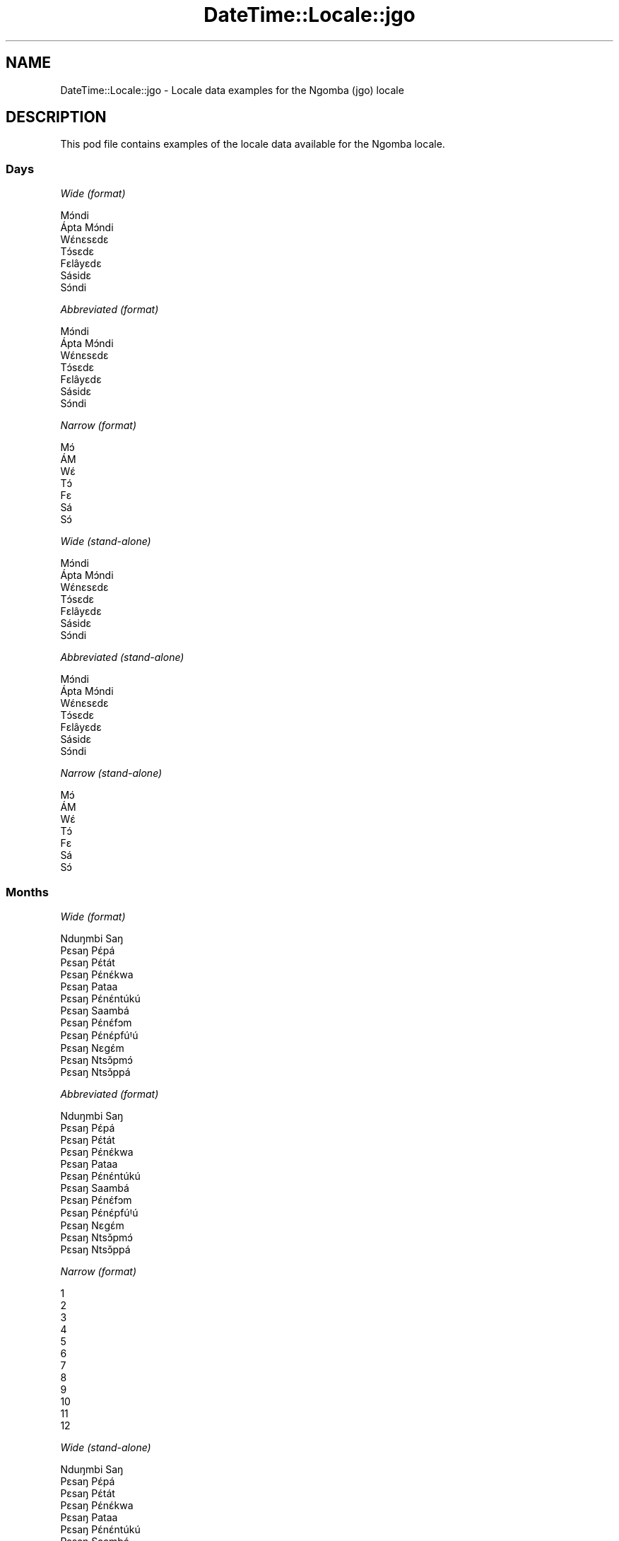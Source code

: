 .\" Automatically generated by Pod::Man 4.11 (Pod::Simple 3.35)
.\"
.\" Standard preamble:
.\" ========================================================================
.de Sp \" Vertical space (when we can't use .PP)
.if t .sp .5v
.if n .sp
..
.de Vb \" Begin verbatim text
.ft CW
.nf
.ne \\$1
..
.de Ve \" End verbatim text
.ft R
.fi
..
.\" Set up some character translations and predefined strings.  \*(-- will
.\" give an unbreakable dash, \*(PI will give pi, \*(L" will give a left
.\" double quote, and \*(R" will give a right double quote.  \*(C+ will
.\" give a nicer C++.  Capital omega is used to do unbreakable dashes and
.\" therefore won't be available.  \*(C` and \*(C' expand to `' in nroff,
.\" nothing in troff, for use with C<>.
.tr \(*W-
.ds C+ C\v'-.1v'\h'-1p'\s-2+\h'-1p'+\s0\v'.1v'\h'-1p'
.ie n \{\
.    ds -- \(*W-
.    ds PI pi
.    if (\n(.H=4u)&(1m=24u) .ds -- \(*W\h'-12u'\(*W\h'-12u'-\" diablo 10 pitch
.    if (\n(.H=4u)&(1m=20u) .ds -- \(*W\h'-12u'\(*W\h'-8u'-\"  diablo 12 pitch
.    ds L" ""
.    ds R" ""
.    ds C` ""
.    ds C' ""
'br\}
.el\{\
.    ds -- \|\(em\|
.    ds PI \(*p
.    ds L" ``
.    ds R" ''
.    ds C`
.    ds C'
'br\}
.\"
.\" Escape single quotes in literal strings from groff's Unicode transform.
.ie \n(.g .ds Aq \(aq
.el       .ds Aq '
.\"
.\" If the F register is >0, we'll generate index entries on stderr for
.\" titles (.TH), headers (.SH), subsections (.SS), items (.Ip), and index
.\" entries marked with X<> in POD.  Of course, you'll have to process the
.\" output yourself in some meaningful fashion.
.\"
.\" Avoid warning from groff about undefined register 'F'.
.de IX
..
.nr rF 0
.if \n(.g .if rF .nr rF 1
.if (\n(rF:(\n(.g==0)) \{\
.    if \nF \{\
.        de IX
.        tm Index:\\$1\t\\n%\t"\\$2"
..
.        if !\nF==2 \{\
.            nr % 0
.            nr F 2
.        \}
.    \}
.\}
.rr rF
.\" ========================================================================
.\"
.IX Title "DateTime::Locale::jgo 3pm"
.TH DateTime::Locale::jgo 3pm "2022-04-23" "perl v5.30.0" "User Contributed Perl Documentation"
.\" For nroff, turn off justification.  Always turn off hyphenation; it makes
.\" way too many mistakes in technical documents.
.if n .ad l
.nh
.SH "NAME"
DateTime::Locale::jgo \- Locale data examples for the Ngomba (jgo) locale
.SH "DESCRIPTION"
.IX Header "DESCRIPTION"
This pod file contains examples of the locale data available for the
Ngomba locale.
.SS "Days"
.IX Subsection "Days"
\fIWide (format)\fR
.IX Subsection "Wide (format)"
.PP
.Vb 7
\&  Mɔ́ndi
\&  Ápta Mɔ́ndi
\&  Wɛ́nɛsɛdɛ
\&  Tɔ́sɛdɛ
\&  Fɛlâyɛdɛ
\&  Sásidɛ
\&  Sɔ́ndi
.Ve
.PP
\fIAbbreviated (format)\fR
.IX Subsection "Abbreviated (format)"
.PP
.Vb 7
\&  Mɔ́ndi
\&  Ápta Mɔ́ndi
\&  Wɛ́nɛsɛdɛ
\&  Tɔ́sɛdɛ
\&  Fɛlâyɛdɛ
\&  Sásidɛ
\&  Sɔ́ndi
.Ve
.PP
\fINarrow (format)\fR
.IX Subsection "Narrow (format)"
.PP
.Vb 7
\&  Mɔ́
\&  ÁM
\&  Wɛ́
\&  Tɔ́
\&  Fɛ
\&  Sá
\&  Sɔ́
.Ve
.PP
\fIWide (stand-alone)\fR
.IX Subsection "Wide (stand-alone)"
.PP
.Vb 7
\&  Mɔ́ndi
\&  Ápta Mɔ́ndi
\&  Wɛ́nɛsɛdɛ
\&  Tɔ́sɛdɛ
\&  Fɛlâyɛdɛ
\&  Sásidɛ
\&  Sɔ́ndi
.Ve
.PP
\fIAbbreviated (stand-alone)\fR
.IX Subsection "Abbreviated (stand-alone)"
.PP
.Vb 7
\&  Mɔ́ndi
\&  Ápta Mɔ́ndi
\&  Wɛ́nɛsɛdɛ
\&  Tɔ́sɛdɛ
\&  Fɛlâyɛdɛ
\&  Sásidɛ
\&  Sɔ́ndi
.Ve
.PP
\fINarrow (stand-alone)\fR
.IX Subsection "Narrow (stand-alone)"
.PP
.Vb 7
\&  Mɔ́
\&  ÁM
\&  Wɛ́
\&  Tɔ́
\&  Fɛ
\&  Sá
\&  Sɔ́
.Ve
.SS "Months"
.IX Subsection "Months"
\fIWide (format)\fR
.IX Subsection "Wide (format)"
.PP
.Vb 12
\&  Nduŋmbi Saŋ
\&  Pɛsaŋ Pɛ́pá
\&  Pɛsaŋ Pɛ́tát
\&  Pɛsaŋ Pɛ́nɛ́kwa
\&  Pɛsaŋ Pataa
\&  Pɛsaŋ Pɛ́nɛ́ntúkú
\&  Pɛsaŋ Saambá
\&  Pɛsaŋ Pɛ́nɛ́fɔm
\&  Pɛsaŋ Pɛ́nɛ́pfúꞋú
\&  Pɛsaŋ Nɛgɛ́m
\&  Pɛsaŋ Ntsɔ̌pmɔ́
\&  Pɛsaŋ Ntsɔ̌ppá
.Ve
.PP
\fIAbbreviated (format)\fR
.IX Subsection "Abbreviated (format)"
.PP
.Vb 12
\&  Nduŋmbi Saŋ
\&  Pɛsaŋ Pɛ́pá
\&  Pɛsaŋ Pɛ́tát
\&  Pɛsaŋ Pɛ́nɛ́kwa
\&  Pɛsaŋ Pataa
\&  Pɛsaŋ Pɛ́nɛ́ntúkú
\&  Pɛsaŋ Saambá
\&  Pɛsaŋ Pɛ́nɛ́fɔm
\&  Pɛsaŋ Pɛ́nɛ́pfúꞋú
\&  Pɛsaŋ Nɛgɛ́m
\&  Pɛsaŋ Ntsɔ̌pmɔ́
\&  Pɛsaŋ Ntsɔ̌ppá
.Ve
.PP
\fINarrow (format)\fR
.IX Subsection "Narrow (format)"
.PP
.Vb 12
\&  1
\&  2
\&  3
\&  4
\&  5
\&  6
\&  7
\&  8
\&  9
\&  10
\&  11
\&  12
.Ve
.PP
\fIWide (stand-alone)\fR
.IX Subsection "Wide (stand-alone)"
.PP
.Vb 12
\&  Nduŋmbi Saŋ
\&  Pɛsaŋ Pɛ́pá
\&  Pɛsaŋ Pɛ́tát
\&  Pɛsaŋ Pɛ́nɛ́kwa
\&  Pɛsaŋ Pataa
\&  Pɛsaŋ Pɛ́nɛ́ntúkú
\&  Pɛsaŋ Saambá
\&  Pɛsaŋ Pɛ́nɛ́fɔm
\&  Pɛsaŋ Pɛ́nɛ́pfúꞋú
\&  Pɛsaŋ Nɛgɛ́m
\&  Pɛsaŋ Ntsɔ̌pmɔ́
\&  Pɛsaŋ Ntsɔ̌ppá
.Ve
.PP
\fIAbbreviated (stand-alone)\fR
.IX Subsection "Abbreviated (stand-alone)"
.PP
.Vb 12
\&  Nduŋmbi Saŋ
\&  Pɛsaŋ Pɛ́pá
\&  Pɛsaŋ Pɛ́tát
\&  Pɛsaŋ Pɛ́nɛ́kwa
\&  Pɛsaŋ Pataa
\&  Pɛsaŋ Pɛ́nɛ́ntúkú
\&  Pɛsaŋ Saambá
\&  Pɛsaŋ Pɛ́nɛ́fɔm
\&  Pɛsaŋ Pɛ́nɛ́pfúꞋú
\&  Pɛsaŋ Nɛgɛ́m
\&  Pɛsaŋ Ntsɔ̌pmɔ́
\&  Pɛsaŋ Ntsɔ̌ppá
.Ve
.PP
\fINarrow (stand-alone)\fR
.IX Subsection "Narrow (stand-alone)"
.PP
.Vb 12
\&  1
\&  2
\&  3
\&  4
\&  5
\&  6
\&  7
\&  8
\&  9
\&  10
\&  11
\&  12
.Ve
.SS "Quarters"
.IX Subsection "Quarters"
\fIWide (format)\fR
.IX Subsection "Wide (format)"
.PP
.Vb 4
\&  Q1
\&  Q2
\&  Q3
\&  Q4
.Ve
.PP
\fIAbbreviated (format)\fR
.IX Subsection "Abbreviated (format)"
.PP
.Vb 4
\&  Q1
\&  Q2
\&  Q3
\&  Q4
.Ve
.PP
\fINarrow (format)\fR
.IX Subsection "Narrow (format)"
.PP
.Vb 4
\&  1
\&  2
\&  3
\&  4
.Ve
.PP
\fIWide (stand-alone)\fR
.IX Subsection "Wide (stand-alone)"
.PP
.Vb 4
\&  Q1
\&  Q2
\&  Q3
\&  Q4
.Ve
.PP
\fIAbbreviated (stand-alone)\fR
.IX Subsection "Abbreviated (stand-alone)"
.PP
.Vb 4
\&  Q1
\&  Q2
\&  Q3
\&  Q4
.Ve
.PP
\fINarrow (stand-alone)\fR
.IX Subsection "Narrow (stand-alone)"
.PP
.Vb 4
\&  1
\&  2
\&  3
\&  4
.Ve
.SS "Eras"
.IX Subsection "Eras"
\fIWide (format)\fR
.IX Subsection "Wide (format)"
.PP
.Vb 2
\&  tsɛttsɛt mɛŋguꞌ mi ɛ́ lɛɛnɛ Kɛlísɛtɔ gɔ ńɔ́
\&  tsɛttsɛt mɛŋguꞌ mi ɛ́ fúnɛ Kɛlísɛtɔ tɔ́ mɔ́
.Ve
.PP
\fIAbbreviated (format)\fR
.IX Subsection "Abbreviated (format)"
.PP
.Vb 2
\&  BCE
\&  CE
.Ve
.PP
\fINarrow (format)\fR
.IX Subsection "Narrow (format)"
.PP
.Vb 2
\&  BCE
\&  CE
.Ve
.SS "Date Formats"
.IX Subsection "Date Formats"
\fIFull\fR
.IX Subsection "Full"
.PP
.Vb 3
\&   2008\-02\-05T18:30:30 = Ápta Mɔ́ndi, 2008 Pɛsaŋ Pɛ́pá 05
\&   1995\-12\-22T09:05:02 = Fɛlâyɛdɛ, 1995 Pɛsaŋ Ntsɔ̌ppá 22
\&  \-0010\-09\-15T04:44:23 = Sásidɛ, \-10 Pɛsaŋ Pɛ́nɛ́pfúꞋú 15
.Ve
.PP
\fILong\fR
.IX Subsection "Long"
.PP
.Vb 3
\&   2008\-02\-05T18:30:30 = 2008 Pɛsaŋ Pɛ́pá 5
\&   1995\-12\-22T09:05:02 = 1995 Pɛsaŋ Ntsɔ̌ppá 22
\&  \-0010\-09\-15T04:44:23 = \-10 Pɛsaŋ Pɛ́nɛ́pfúꞋú 15
.Ve
.PP
\fIMedium\fR
.IX Subsection "Medium"
.PP
.Vb 3
\&   2008\-02\-05T18:30:30 = 2008 Pɛsaŋ Pɛ́pá 5
\&   1995\-12\-22T09:05:02 = 1995 Pɛsaŋ Ntsɔ̌ppá 22
\&  \-0010\-09\-15T04:44:23 = \-10 Pɛsaŋ Pɛ́nɛ́pfúꞋú 15
.Ve
.PP
\fIShort\fR
.IX Subsection "Short"
.PP
.Vb 3
\&   2008\-02\-05T18:30:30 = 2008\-02\-05
\&   1995\-12\-22T09:05:02 = 1995\-12\-22
\&  \-0010\-09\-15T04:44:23 = \-10\-09\-15
.Ve
.SS "Time Formats"
.IX Subsection "Time Formats"
\fIFull\fR
.IX Subsection "Full"
.PP
.Vb 3
\&   2008\-02\-05T18:30:30 = 18:30:30 UTC
\&   1995\-12\-22T09:05:02 = 09:05:02 UTC
\&  \-0010\-09\-15T04:44:23 = 04:44:23 UTC
.Ve
.PP
\fILong\fR
.IX Subsection "Long"
.PP
.Vb 3
\&   2008\-02\-05T18:30:30 = 18:30:30 UTC
\&   1995\-12\-22T09:05:02 = 09:05:02 UTC
\&  \-0010\-09\-15T04:44:23 = 04:44:23 UTC
.Ve
.PP
\fIMedium\fR
.IX Subsection "Medium"
.PP
.Vb 3
\&   2008\-02\-05T18:30:30 = 18:30:30
\&   1995\-12\-22T09:05:02 = 09:05:02
\&  \-0010\-09\-15T04:44:23 = 04:44:23
.Ve
.PP
\fIShort\fR
.IX Subsection "Short"
.PP
.Vb 3
\&   2008\-02\-05T18:30:30 = 18:30
\&   1995\-12\-22T09:05:02 = 09:05
\&  \-0010\-09\-15T04:44:23 = 04:44
.Ve
.SS "Datetime Formats"
.IX Subsection "Datetime Formats"
\fIFull\fR
.IX Subsection "Full"
.PP
.Vb 3
\&   2008\-02\-05T18:30:30 = Ápta Mɔ́ndi, 2008 Pɛsaŋ Pɛ́pá 05 18:30:30 UTC
\&   1995\-12\-22T09:05:02 = Fɛlâyɛdɛ, 1995 Pɛsaŋ Ntsɔ̌ppá 22 09:05:02 UTC
\&  \-0010\-09\-15T04:44:23 = Sásidɛ, \-10 Pɛsaŋ Pɛ́nɛ́pfúꞋú 15 04:44:23 UTC
.Ve
.PP
\fILong\fR
.IX Subsection "Long"
.PP
.Vb 3
\&   2008\-02\-05T18:30:30 = 2008 Pɛsaŋ Pɛ́pá 5 18:30:30 UTC
\&   1995\-12\-22T09:05:02 = 1995 Pɛsaŋ Ntsɔ̌ppá 22 09:05:02 UTC
\&  \-0010\-09\-15T04:44:23 = \-10 Pɛsaŋ Pɛ́nɛ́pfúꞋú 15 04:44:23 UTC
.Ve
.PP
\fIMedium\fR
.IX Subsection "Medium"
.PP
.Vb 3
\&   2008\-02\-05T18:30:30 = 2008 Pɛsaŋ Pɛ́pá 5 18:30:30
\&   1995\-12\-22T09:05:02 = 1995 Pɛsaŋ Ntsɔ̌ppá 22 09:05:02
\&  \-0010\-09\-15T04:44:23 = \-10 Pɛsaŋ Pɛ́nɛ́pfúꞋú 15 04:44:23
.Ve
.PP
\fIShort\fR
.IX Subsection "Short"
.PP
.Vb 3
\&   2008\-02\-05T18:30:30 = 2008\-02\-05 18:30
\&   1995\-12\-22T09:05:02 = 1995\-12\-22 09:05
\&  \-0010\-09\-15T04:44:23 = \-10\-09\-15 04:44
.Ve
.SS "Available Formats"
.IX Subsection "Available Formats"
\fIBh (h B)\fR
.IX Subsection "Bh (h B)"
.PP
.Vb 3
\&   2008\-02\-05T18:30:30 = 6 B
\&   1995\-12\-22T09:05:02 = 9 B
\&  \-0010\-09\-15T04:44:23 = 4 B
.Ve
.PP
\fIBhm (h:mm B)\fR
.IX Subsection "Bhm (h:mm B)"
.PP
.Vb 3
\&   2008\-02\-05T18:30:30 = 6:30 B
\&   1995\-12\-22T09:05:02 = 9:05 B
\&  \-0010\-09\-15T04:44:23 = 4:44 B
.Ve
.PP
\fIBhms (h:mm:ss B)\fR
.IX Subsection "Bhms (h:mm:ss B)"
.PP
.Vb 3
\&   2008\-02\-05T18:30:30 = 6:30:30 B
\&   1995\-12\-22T09:05:02 = 9:05:02 B
\&  \-0010\-09\-15T04:44:23 = 4:44:23 B
.Ve
.PP
\fIE (ccc)\fR
.IX Subsection "E (ccc)"
.PP
.Vb 3
\&   2008\-02\-05T18:30:30 = Ápta Mɔ́ndi
\&   1995\-12\-22T09:05:02 = Fɛlâyɛdɛ
\&  \-0010\-09\-15T04:44:23 = Sásidɛ
.Ve
.PP
\fIEBhm (E h:mm B)\fR
.IX Subsection "EBhm (E h:mm B)"
.PP
.Vb 3
\&   2008\-02\-05T18:30:30 = Ápta Mɔ́ndi 6:30 B
\&   1995\-12\-22T09:05:02 = Fɛlâyɛdɛ 9:05 B
\&  \-0010\-09\-15T04:44:23 = Sásidɛ 4:44 B
.Ve
.PP
\fIEBhms (E h:mm:ss B)\fR
.IX Subsection "EBhms (E h:mm:ss B)"
.PP
.Vb 3
\&   2008\-02\-05T18:30:30 = Ápta Mɔ́ndi 6:30:30 B
\&   1995\-12\-22T09:05:02 = Fɛlâyɛdɛ 9:05:02 B
\&  \-0010\-09\-15T04:44:23 = Sásidɛ 4:44:23 B
.Ve
.PP
\fIEHm (E HH:mm)\fR
.IX Subsection "EHm (E HH:mm)"
.PP
.Vb 3
\&   2008\-02\-05T18:30:30 = Ápta Mɔ́ndi 18:30
\&   1995\-12\-22T09:05:02 = Fɛlâyɛdɛ 09:05
\&  \-0010\-09\-15T04:44:23 = Sásidɛ 04:44
.Ve
.PP
\fIEHms (E HH:mm:ss)\fR
.IX Subsection "EHms (E HH:mm:ss)"
.PP
.Vb 3
\&   2008\-02\-05T18:30:30 = Ápta Mɔ́ndi 18:30:30
\&   1995\-12\-22T09:05:02 = Fɛlâyɛdɛ 09:05:02
\&  \-0010\-09\-15T04:44:23 = Sásidɛ 04:44:23
.Ve
.PP
\fIEd (E d)\fR
.IX Subsection "Ed (E d)"
.PP
.Vb 3
\&   2008\-02\-05T18:30:30 = Ápta Mɔ́ndi 5
\&   1995\-12\-22T09:05:02 = Fɛlâyɛdɛ 22
\&  \-0010\-09\-15T04:44:23 = Sásidɛ 15
.Ve
.PP
\fIEhm (E h:mm a)\fR
.IX Subsection "Ehm (E h:mm a)"
.PP
.Vb 3
\&   2008\-02\-05T18:30:30 = Ápta Mɔ́ndi 6:30 ŋka mbɔ́t nji
\&   1995\-12\-22T09:05:02 = Fɛlâyɛdɛ 9:05 mbaꞌmbaꞌ
\&  \-0010\-09\-15T04:44:23 = Sásidɛ 4:44 mbaꞌmbaꞌ
.Ve
.PP
\fIEhms (E h:mm:ss a)\fR
.IX Subsection "Ehms (E h:mm:ss a)"
.PP
.Vb 3
\&   2008\-02\-05T18:30:30 = Ápta Mɔ́ndi 6:30:30 ŋka mbɔ́t nji
\&   1995\-12\-22T09:05:02 = Fɛlâyɛdɛ 9:05:02 mbaꞌmbaꞌ
\&  \-0010\-09\-15T04:44:23 = Sásidɛ 4:44:23 mbaꞌmbaꞌ
.Ve
.PP
\fIGy (G y)\fR
.IX Subsection "Gy (G y)"
.PP
.Vb 3
\&   2008\-02\-05T18:30:30 = CE 2008
\&   1995\-12\-22T09:05:02 = CE 1995
\&  \-0010\-09\-15T04:44:23 = BCE \-10
.Ve
.PP
\fIGyMMM (G y \s-1MMM\s0)\fR
.IX Subsection "GyMMM (G y MMM)"
.PP
.Vb 3
\&   2008\-02\-05T18:30:30 = CE 2008 Pɛsaŋ Pɛ́pá
\&   1995\-12\-22T09:05:02 = CE 1995 Pɛsaŋ Ntsɔ̌ppá
\&  \-0010\-09\-15T04:44:23 = BCE \-10 Pɛsaŋ Pɛ́nɛ́pfúꞋú
.Ve
.PP
\fIGyMMMEd (G y \s-1MMM\s0 d, E)\fR
.IX Subsection "GyMMMEd (G y MMM d, E)"
.PP
.Vb 3
\&   2008\-02\-05T18:30:30 = CE 2008 Pɛsaŋ Pɛ́pá 5, Ápta Mɔ́ndi
\&   1995\-12\-22T09:05:02 = CE 1995 Pɛsaŋ Ntsɔ̌ppá 22, Fɛlâyɛdɛ
\&  \-0010\-09\-15T04:44:23 = BCE \-10 Pɛsaŋ Pɛ́nɛ́pfúꞋú 15, Sásidɛ
.Ve
.PP
\fIGyMMMd (G y \s-1MMM\s0 d)\fR
.IX Subsection "GyMMMd (G y MMM d)"
.PP
.Vb 3
\&   2008\-02\-05T18:30:30 = CE 2008 Pɛsaŋ Pɛ́pá 5
\&   1995\-12\-22T09:05:02 = CE 1995 Pɛsaŋ Ntsɔ̌ppá 22
\&  \-0010\-09\-15T04:44:23 = BCE \-10 Pɛsaŋ Pɛ́nɛ́pfúꞋú 15
.Ve
.PP
\fIGyMd (\s-1GGGGG\s0 y\-MM-dd)\fR
.IX Subsection "GyMd (GGGGG y-MM-dd)"
.PP
.Vb 3
\&   2008\-02\-05T18:30:30 = CE 2008\-02\-05
\&   1995\-12\-22T09:05:02 = CE 1995\-12\-22
\&  \-0010\-09\-15T04:44:23 = BCE \-10\-09\-15
.Ve
.PP
\fIH (\s-1HH\s0)\fR
.IX Subsection "H (HH)"
.PP
.Vb 3
\&   2008\-02\-05T18:30:30 = 18
\&   1995\-12\-22T09:05:02 = 09
\&  \-0010\-09\-15T04:44:23 = 04
.Ve
.PP
\fIHm (HH:mm)\fR
.IX Subsection "Hm (HH:mm)"
.PP
.Vb 3
\&   2008\-02\-05T18:30:30 = 18:30
\&   1995\-12\-22T09:05:02 = 09:05
\&  \-0010\-09\-15T04:44:23 = 04:44
.Ve
.PP
\fIHms (HH:mm:ss)\fR
.IX Subsection "Hms (HH:mm:ss)"
.PP
.Vb 3
\&   2008\-02\-05T18:30:30 = 18:30:30
\&   1995\-12\-22T09:05:02 = 09:05:02
\&  \-0010\-09\-15T04:44:23 = 04:44:23
.Ve
.PP
\fIHmsv (HH:mm:ss v)\fR
.IX Subsection "Hmsv (HH:mm:ss v)"
.PP
.Vb 3
\&   2008\-02\-05T18:30:30 = 18:30:30 UTC
\&   1995\-12\-22T09:05:02 = 09:05:02 UTC
\&  \-0010\-09\-15T04:44:23 = 04:44:23 UTC
.Ve
.PP
\fIHmv (HH:mm v)\fR
.IX Subsection "Hmv (HH:mm v)"
.PP
.Vb 3
\&   2008\-02\-05T18:30:30 = 18:30 UTC
\&   1995\-12\-22T09:05:02 = 09:05 UTC
\&  \-0010\-09\-15T04:44:23 = 04:44 UTC
.Ve
.PP
\fIM (L)\fR
.IX Subsection "M (L)"
.PP
.Vb 3
\&   2008\-02\-05T18:30:30 = 2
\&   1995\-12\-22T09:05:02 = 12
\&  \-0010\-09\-15T04:44:23 = 9
.Ve
.PP
\fIMEd (E, d.M)\fR
.IX Subsection "MEd (E, d.M)"
.PP
.Vb 3
\&   2008\-02\-05T18:30:30 = Ápta Mɔ́ndi, 5.2
\&   1995\-12\-22T09:05:02 = Fɛlâyɛdɛ, 22.12
\&  \-0010\-09\-15T04:44:23 = Sásidɛ, 15.9
.Ve
.PP
\fI\s-1MMM\s0 (\s-1LLL\s0)\fR
.IX Subsection "MMM (LLL)"
.PP
.Vb 3
\&   2008\-02\-05T18:30:30 = Pɛsaŋ Pɛ́pá
\&   1995\-12\-22T09:05:02 = Pɛsaŋ Ntsɔ̌ppá
\&  \-0010\-09\-15T04:44:23 = Pɛsaŋ Pɛ́nɛ́pfúꞋú
.Ve
.PP
\fIMMMEd (\s-1MMM\s0 d, E)\fR
.IX Subsection "MMMEd (MMM d, E)"
.PP
.Vb 3
\&   2008\-02\-05T18:30:30 = Pɛsaŋ Pɛ́pá 5, Ápta Mɔ́ndi
\&   1995\-12\-22T09:05:02 = Pɛsaŋ Ntsɔ̌ppá 22, Fɛlâyɛdɛ
\&  \-0010\-09\-15T04:44:23 = Pɛsaŋ Pɛ́nɛ́pfúꞋú 15, Sásidɛ
.Ve
.PP
\fIMMMMW-count-other ('week' W 'of' \s-1MMMM\s0)\fR
.IX Subsection "MMMMW-count-other ('week' W 'of' MMMM)"
.PP
.Vb 3
\&   2008\-02\-05T18:30:30 = week 1 of Pɛsaŋ Pɛ́pá
\&   1995\-12\-22T09:05:02 = week 3 of Pɛsaŋ Ntsɔ̌ppá
\&  \-0010\-09\-15T04:44:23 = week 2 of Pɛsaŋ Pɛ́nɛ́pfúꞋú
.Ve
.PP
\fIMMMMd (\s-1MMMM\s0 d)\fR
.IX Subsection "MMMMd (MMMM d)"
.PP
.Vb 3
\&   2008\-02\-05T18:30:30 = Pɛsaŋ Pɛ́pá 5
\&   1995\-12\-22T09:05:02 = Pɛsaŋ Ntsɔ̌ppá 22
\&  \-0010\-09\-15T04:44:23 = Pɛsaŋ Pɛ́nɛ́pfúꞋú 15
.Ve
.PP
\fIMMMd (\s-1MMM\s0 d)\fR
.IX Subsection "MMMd (MMM d)"
.PP
.Vb 3
\&   2008\-02\-05T18:30:30 = Pɛsaŋ Pɛ́pá 5
\&   1995\-12\-22T09:05:02 = Pɛsaŋ Ntsɔ̌ppá 22
\&  \-0010\-09\-15T04:44:23 = Pɛsaŋ Pɛ́nɛ́pfúꞋú 15
.Ve
.PP
\fIMd (d.M)\fR
.IX Subsection "Md (d.M)"
.PP
.Vb 3
\&   2008\-02\-05T18:30:30 = 5.2
\&   1995\-12\-22T09:05:02 = 22.12
\&  \-0010\-09\-15T04:44:23 = 15.9
.Ve
.PP
\fId (d)\fR
.IX Subsection "d (d)"
.PP
.Vb 3
\&   2008\-02\-05T18:30:30 = 5
\&   1995\-12\-22T09:05:02 = 22
\&  \-0010\-09\-15T04:44:23 = 15
.Ve
.PP
\fIh (h a)\fR
.IX Subsection "h (h a)"
.PP
.Vb 3
\&   2008\-02\-05T18:30:30 = 6 ŋka mbɔ́t nji
\&   1995\-12\-22T09:05:02 = 9 mbaꞌmbaꞌ
\&  \-0010\-09\-15T04:44:23 = 4 mbaꞌmbaꞌ
.Ve
.PP
\fIhm (h:mm a)\fR
.IX Subsection "hm (h:mm a)"
.PP
.Vb 3
\&   2008\-02\-05T18:30:30 = 6:30 ŋka mbɔ́t nji
\&   1995\-12\-22T09:05:02 = 9:05 mbaꞌmbaꞌ
\&  \-0010\-09\-15T04:44:23 = 4:44 mbaꞌmbaꞌ
.Ve
.PP
\fIhms (h:mm:ss a)\fR
.IX Subsection "hms (h:mm:ss a)"
.PP
.Vb 3
\&   2008\-02\-05T18:30:30 = 6:30:30 ŋka mbɔ́t nji
\&   1995\-12\-22T09:05:02 = 9:05:02 mbaꞌmbaꞌ
\&  \-0010\-09\-15T04:44:23 = 4:44:23 mbaꞌmbaꞌ
.Ve
.PP
\fIhmsv (h:mm:ss a v)\fR
.IX Subsection "hmsv (h:mm:ss a v)"
.PP
.Vb 3
\&   2008\-02\-05T18:30:30 = 6:30:30 ŋka mbɔ́t nji UTC
\&   1995\-12\-22T09:05:02 = 9:05:02 mbaꞌmbaꞌ UTC
\&  \-0010\-09\-15T04:44:23 = 4:44:23 mbaꞌmbaꞌ UTC
.Ve
.PP
\fIhmv (h:mm a v)\fR
.IX Subsection "hmv (h:mm a v)"
.PP
.Vb 3
\&   2008\-02\-05T18:30:30 = 6:30 ŋka mbɔ́t nji UTC
\&   1995\-12\-22T09:05:02 = 9:05 mbaꞌmbaꞌ UTC
\&  \-0010\-09\-15T04:44:23 = 4:44 mbaꞌmbaꞌ UTC
.Ve
.PP
\fIms (mm:ss)\fR
.IX Subsection "ms (mm:ss)"
.PP
.Vb 3
\&   2008\-02\-05T18:30:30 = 30:30
\&   1995\-12\-22T09:05:02 = 05:02
\&  \-0010\-09\-15T04:44:23 = 44:23
.Ve
.PP
\fIy (y)\fR
.IX Subsection "y (y)"
.PP
.Vb 3
\&   2008\-02\-05T18:30:30 = 2008
\&   1995\-12\-22T09:05:02 = 1995
\&  \-0010\-09\-15T04:44:23 = \-10
.Ve
.PP
\fIyM (y\-MM)\fR
.IX Subsection "yM (y-MM)"
.PP
.Vb 3
\&   2008\-02\-05T18:30:30 = 2008\-02
\&   1995\-12\-22T09:05:02 = 1995\-12
\&  \-0010\-09\-15T04:44:23 = \-10\-09
.Ve
.PP
\fIyMEd (y\-MM-dd, E)\fR
.IX Subsection "yMEd (y-MM-dd, E)"
.PP
.Vb 3
\&   2008\-02\-05T18:30:30 = 2008\-02\-05, Ápta Mɔ́ndi
\&   1995\-12\-22T09:05:02 = 1995\-12\-22, Fɛlâyɛdɛ
\&  \-0010\-09\-15T04:44:23 = \-10\-09\-15, Sásidɛ
.Ve
.PP
\fIyMMM (y \s-1MMM\s0)\fR
.IX Subsection "yMMM (y MMM)"
.PP
.Vb 3
\&   2008\-02\-05T18:30:30 = 2008 Pɛsaŋ Pɛ́pá
\&   1995\-12\-22T09:05:02 = 1995 Pɛsaŋ Ntsɔ̌ppá
\&  \-0010\-09\-15T04:44:23 = \-10 Pɛsaŋ Pɛ́nɛ́pfúꞋú
.Ve
.PP
\fIyMMMEd (y \s-1MMM\s0 d, E)\fR
.IX Subsection "yMMMEd (y MMM d, E)"
.PP
.Vb 3
\&   2008\-02\-05T18:30:30 = 2008 Pɛsaŋ Pɛ́pá 5, Ápta Mɔ́ndi
\&   1995\-12\-22T09:05:02 = 1995 Pɛsaŋ Ntsɔ̌ppá 22, Fɛlâyɛdɛ
\&  \-0010\-09\-15T04:44:23 = \-10 Pɛsaŋ Pɛ́nɛ́pfúꞋú 15, Sásidɛ
.Ve
.PP
\fIyMMMM (y \s-1MMMM\s0)\fR
.IX Subsection "yMMMM (y MMMM)"
.PP
.Vb 3
\&   2008\-02\-05T18:30:30 = 2008 Pɛsaŋ Pɛ́pá
\&   1995\-12\-22T09:05:02 = 1995 Pɛsaŋ Ntsɔ̌ppá
\&  \-0010\-09\-15T04:44:23 = \-10 Pɛsaŋ Pɛ́nɛ́pfúꞋú
.Ve
.PP
\fIyMMMd (y \s-1MMM\s0 d)\fR
.IX Subsection "yMMMd (y MMM d)"
.PP
.Vb 3
\&   2008\-02\-05T18:30:30 = 2008 Pɛsaŋ Pɛ́pá 5
\&   1995\-12\-22T09:05:02 = 1995 Pɛsaŋ Ntsɔ̌ppá 22
\&  \-0010\-09\-15T04:44:23 = \-10 Pɛsaŋ Pɛ́nɛ́pfúꞋú 15
.Ve
.PP
\fIyMd (M.d.y)\fR
.IX Subsection "yMd (M.d.y)"
.PP
.Vb 3
\&   2008\-02\-05T18:30:30 = 2.5.2008
\&   1995\-12\-22T09:05:02 = 12.22.1995
\&  \-0010\-09\-15T04:44:23 = 9.15.\-10
.Ve
.PP
\fIyQQQ (y \s-1QQQ\s0)\fR
.IX Subsection "yQQQ (y QQQ)"
.PP
.Vb 3
\&   2008\-02\-05T18:30:30 = 2008 Q1
\&   1995\-12\-22T09:05:02 = 1995 Q4
\&  \-0010\-09\-15T04:44:23 = \-10 Q3
.Ve
.PP
\fIyQQQQ (y \s-1QQQQ\s0)\fR
.IX Subsection "yQQQQ (y QQQQ)"
.PP
.Vb 3
\&   2008\-02\-05T18:30:30 = 2008 Q1
\&   1995\-12\-22T09:05:02 = 1995 Q4
\&  \-0010\-09\-15T04:44:23 = \-10 Q3
.Ve
.PP
\fIyw-count-other ('week' w 'of' Y)\fR
.IX Subsection "yw-count-other ('week' w 'of' Y)"
.PP
.Vb 3
\&   2008\-02\-05T18:30:30 = week 6 of 2008
\&   1995\-12\-22T09:05:02 = week 51 of 1995
\&  \-0010\-09\-15T04:44:23 = week 37 of \-10
.Ve
.SS "Miscellaneous"
.IX Subsection "Miscellaneous"
\fIPrefers 24 hour time?\fR
.IX Subsection "Prefers 24 hour time?"
.PP
Yes
.PP
\fILocal first day of the week\fR
.IX Subsection "Local first day of the week"
.PP
1 (Mɔ́ndi)
.SS "Strftime Patterns"
.IX Subsection "Strftime Patterns"
\fI\f(CI%c\fI (%a \f(CI%b\fI \f(CI%e\fI \f(CI%H:\fI%M:%S \f(CI%Y\fI) \- date time format\fR
.IX Subsection "%c (%a %b %e %H:%M:%S %Y) - date time format"
.PP
.Vb 3
\&   2008\-02\-05T18:30:30 = Ápta Mɔ́ndi Pɛsaŋ Pɛ́pá  5 18:30:30 2008
\&   1995\-12\-22T09:05:02 = Fɛlâyɛdɛ Pɛsaŋ Ntsɔ̌ppá 22 09:05:02 1995
\&  \-0010\-09\-15T04:44:23 = Sásidɛ Pɛsaŋ Pɛ́nɛ́pfúꞋú 15 04:44:23 \-10
.Ve
.PP
\fI\f(CI%x\fI (%m/%d/%y) \- date format\fR
.IX Subsection "%x (%m/%d/%y) - date format"
.PP
.Vb 3
\&   2008\-02\-05T18:30:30 = 02/05/08
\&   1995\-12\-22T09:05:02 = 12/22/95
\&  \-0010\-09\-15T04:44:23 = 09/15/10
.Ve
.PP
\fI\f(CI%X\fI (%H:%M:%S) \- time format\fR
.IX Subsection "%X (%H:%M:%S) - time format"
.PP
.Vb 3
\&   2008\-02\-05T18:30:30 = 18:30:30
\&   1995\-12\-22T09:05:02 = 09:05:02
\&  \-0010\-09\-15T04:44:23 = 04:44:23
.Ve
.SH "SUPPORT"
.IX Header "SUPPORT"
See DateTime::Locale.
